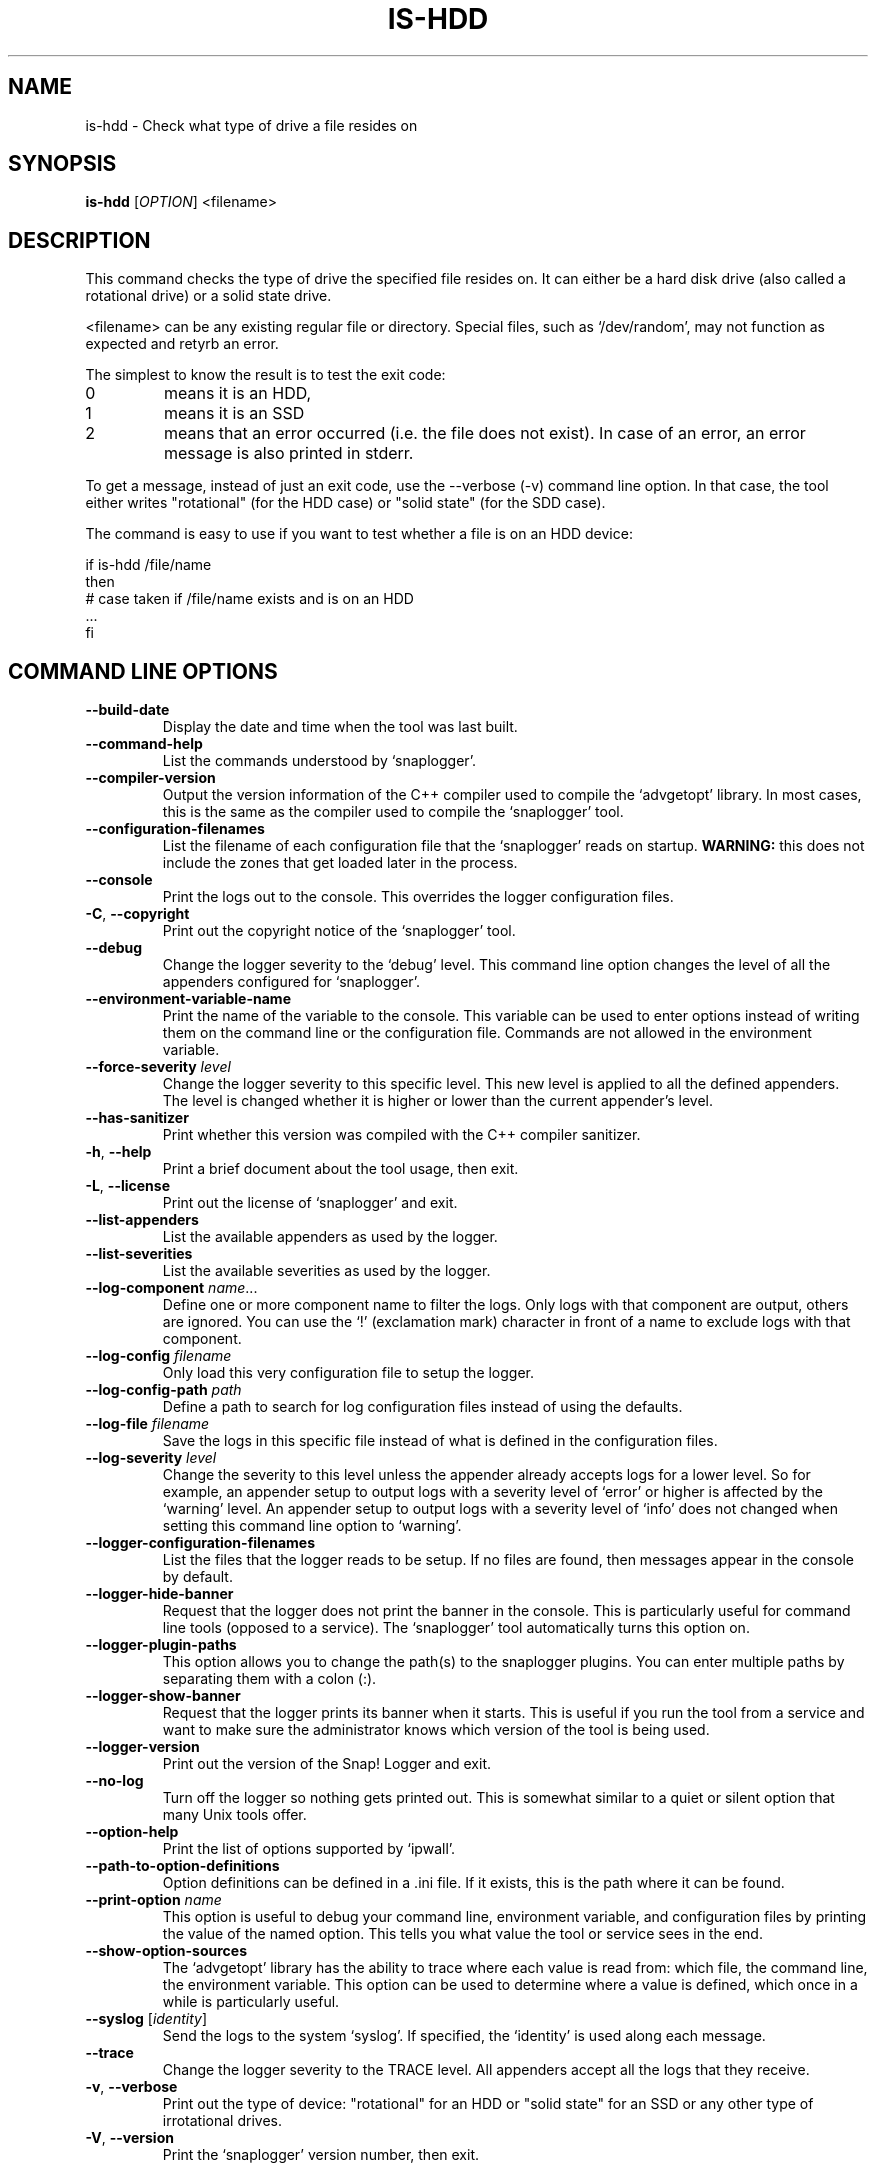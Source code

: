 .TH IS-HDD 1 "April 2023" "snaplogger 1.x" "User Commands"
.SH NAME
is-hdd \- Check what type of drive a file resides on
.SH SYNOPSIS
.B is-hdd
[\fIOPTION\fR] <filename>
.SH DESCRIPTION
This command checks the type of drive the specified file resides on. It
can either be a hard disk drive (also called a rotational drive) or a
solid state drive.

<filename> can be any existing regular file or directory. Special files,
such as `/dev/random', may not function as expected and retyrb an error.

The simplest to know the result is to test the exit code:

.TP
0
means it is an HDD,
.TP
1
means it is an SSD
.TP
2
means that an error occurred (i.e. the file does not exist).
In case of an error, an error message is also printed in stderr.

.PP
To get a message, instead of just an exit code, use the \-\-verbose (\-v)
command line option. In that case, the tool either writes "rotational"
(for the HDD case) or "solid state" (for the SDD case).

The command is easy to use if you want to test whether a file is on an
HDD device:

    if is-hdd /file/name
    then
        # case taken if /file/name exists and is on an HDD
        ...
    fi

.SH "COMMAND LINE OPTIONS"
.TP
\fB\-\-build\-date\fR
Display the date and time when the tool was last built.

.TP
\fB\-\-command\-help\fR
List the commands understood by `snaplogger'.

.TP
\fB\-\-compiler\-version\fR
Output the version information of the C++ compiler used to compile the
`advgetopt' library. In most cases, this is the same as the compiler used
to compile the `snaplogger' tool.

.TP
\fB\-\-configuration\-filenames\fR
List the filename of each configuration file that the `snaplogger' reads on
startup. \fBWARNING:\fR this does not include the zones that
get loaded later in the process.

.TP
\fB\-\-console\fR
Print the logs out to the console. This overrides the logger configuration
files.

.TP
\fB\-C\fR, \fB\-\-copyright\fR
Print out the copyright notice of the `snaplogger' tool.

.TP
\fB\-\-debug\fR
Change the logger severity to the `debug' level. This command line option
changes the level of all the appenders configured for `snaplogger'.

.TP
\fB\-\-environment\-variable\-name\fR
Print the name of the variable to the console. This variable can be used
to enter options instead of writing them on the command line or the
configuration file. Commands are not allowed in the environment variable.

.TP
\fB\-\-force\-severity\fR \fIlevel\fR
Change the logger severity to this specific level. This new level is
applied to all the defined appenders. The level is changed whether it
is higher or lower than the current appender's level.

.TP
\fB\-\-has\-sanitizer\fR
Print whether this version was compiled with the C++ compiler sanitizer.

.TP
\fB\-h\fR, \fB\-\-help\fR
Print a brief document about the tool usage, then exit.

.TP
\fB\-L\fR, \fB\-\-license\fR
Print out the license of `snaplogger' and exit.

.TP
\fB--list-appenders\fR
List the available appenders as used by the logger.

.TP
\fB\-\-list\-severities\fR
List the available severities as used by the logger.

.TP
\fB\-\-log\-component\fR \fIname\fR...
Define one or more component name to filter the logs. Only logs with that
component are output, others are ignored. You can use the `!' (exclamation
mark) character in front of a name to exclude logs with that component.

.TP
\fB\-\-log\-config\fR \fIfilename\fR
Only load this very configuration file to setup the logger.

.TP
\fB\-\-log\-config\-path\fR \fIpath\fR
Define a path to search for log configuration files instead of using the
defaults.

.TP
\fB\-\-log\-file\fR \fIfilename\fR
Save the logs in this specific file instead of what is defined in the
configuration files.

.TP
\fB\-\-log\-severity\fR \fIlevel\fR
Change the severity to this level unless the appender already accepts logs
for a lower level. So for example, an appender setup to output logs with a
severity level of `error' or higher is affected by the `warning' level.
An appender setup to output logs with a severity level of `info' does not
changed when setting this command line option to `warning'.

.TP
\fB\-\-logger\-configuration\-filenames\fR
List the files that the logger reads to be setup. If no files are found,
then messages appear in the console by default.

.TP
\fB\-\-logger\-hide\-banner\fR
Request that the logger does not print the banner in the console. This is
particularly useful for command line tools (opposed to a service). The
`snaplogger' tool automatically turns this option on.

.TP
\fB\-\-logger\-plugin\-paths\fR
This option allows you to change the path(s) to the snaplogger plugins. You
can enter multiple paths by separating them with a colon (:).

.TP
\fB\-\-logger\-show\-banner\fR
Request that the logger prints its banner when it starts. This is useful
if you run the tool from a service and want to make sure the administrator
knows which version of the tool is being used.

.TP
\fB\-\-logger\-version\fR
Print out the version of the Snap! Logger and exit.

.TP
\fB\-\-no\-log\fR
Turn off the logger so nothing gets printed out. This is somewhat similar
to a quiet or silent option that many Unix tools offer.

.TP
\fB\-\-option\-help\fR
Print the list of options supported by `ipwall'.

.TP
\fB\-\-path\-to\-option\-definitions\fR
Option definitions can be defined in a .ini file. If it exists, this is the
path where it can be found.

.TP
\fB\-\-print\-option\fR \fIname\fR
This option is useful to debug your command line, environment variable, and
configuration files by printing the value of the named option. This tells
you what value the tool or service sees in the end.

.TP
\fB\-\-show\-option\-sources\fR
The `advgetopt' library has the ability to trace where each value is
read from: which file, the command line, the environment variable.
This option can be used to determine where a value is defined, which once
in a while is particularly useful.

.TP
\fB\-\-syslog\fR [\fIidentity\fR]
Send the logs to the system `syslog'. If specified, the `identity' is used
along each message.

.TP
\fB\-\-trace\fR
Change the logger severity to the TRACE level. All appenders accept all the
logs that they receive.

.TP
\fB-v\fR, \fB\-\-verbose\fR
Print out the type of device: "rotational" for an HDD or "solid state" for
an SSD or any other type of irrotational drives.

.TP
\fB\-V\fR, \fB\-\-version\fR
Print the `snaplogger' version number, then exit.

.SH KNOWN BUGS
On VPS, all devices are marked as rotational, even static state drives.
There is no alternative at the moment than your own knowledge to avoid
this error (i.e. you need to know and thus a script won't properly detect
the type of device on its own).

.SH AUTHOR
Written by Alexis Wilke <alexis@m2osw.com>.
.SH "REPORTING BUGS"
Report bugs to <https://github.com/m2osw/snaplogger/issues>.
.br
snaplogger home page: <https://snapwebsites.org/project/snaplogger>.
.SH COPYRIGHT
Copyright \(co 2022-2025  Made to Order Software Corp.  All Rights Reserved
.br
License: GPLv3
.br
This is free software: you are free to change and redistribute it.
.br
There is NO WARRANTY, to the extent permitted by law.
.SH "SEE ALSO"
.BR shredlog (1)
